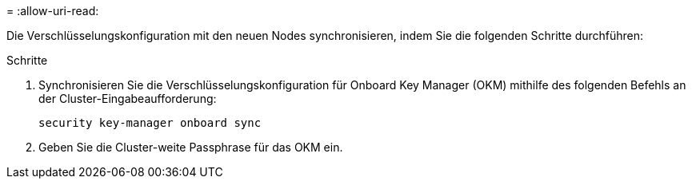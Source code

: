 = 
:allow-uri-read: 


Die Verschlüsselungskonfiguration mit den neuen Nodes synchronisieren, indem Sie die folgenden Schritte durchführen:

.Schritte
. Synchronisieren Sie die Verschlüsselungskonfiguration für Onboard Key Manager (OKM) mithilfe des folgenden Befehls an der Cluster-Eingabeaufforderung:
+
`security key-manager onboard sync`

. Geben Sie die Cluster-weite Passphrase für das OKM ein.

